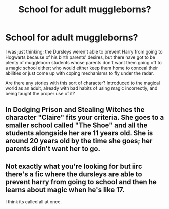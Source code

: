 #+TITLE: School for adult muggleborns?

* School for adult muggleborns?
:PROPERTIES:
:Author: Asviloka
:Score: 1
:DateUnix: 1533206756.0
:DateShort: 2018-Aug-02
:FlairText: Request
:END:
I was just thinking; the Dursleys weren't able to prevent Harry from going to Hogwarts because of his birth parents' desires, but there have got to be plenty of muggleborn students whose parents don't want them going off to a magic school either; who would either keep them home to conceal their abilities or just come up with coping mechanisms to fly under the radar.

Are there any stories with this sort of character? Introduced to the magical world as an adult, already with bad habits of using magic incorrectly, and being taught the proper use of it?


** In Dodging Prison and Stealing Witches the character "Claire" fits your criteria. She goes to a smaller school called "The Shoe" and all the students alongside her are 11 years old. She is around 20 years old by the time she goes; her parents didn't want her to go.
:PROPERTIES:
:Author: moomoogoat
:Score: 1
:DateUnix: 1533206924.0
:DateShort: 2018-Aug-02
:END:


** Not exactly what you're looking for but iirc there's a fic where the dursleys are able to prevent harry from going to school and then he learns about magic when he's like 17.

I think its called all at once.
:PROPERTIES:
:Author: pax1
:Score: 1
:DateUnix: 1533222413.0
:DateShort: 2018-Aug-02
:END:
